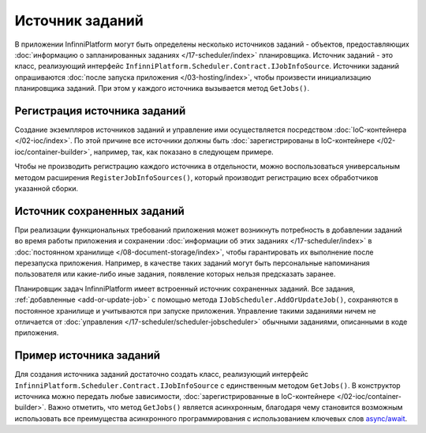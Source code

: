 .. index:: IJobInfoSource

Источник заданий
================

В приложении InfinniPlatform могут быть определены несколько источников заданий - объектов, предоставляющих
:doc:`информацию о запланированных заданиях </17-scheduler/index>` планировщика. Источник заданий - это
класс, реализующий интерфейс ``InfinniPlatform.Scheduler.Contract.IJobInfoSource``. Источники заданий
опрашиваются :doc:`после запуска приложения </03-hosting/index>`, чтобы произвести инициализацию
планировщика заданий. При этом у каждого источника вызывается метод ``GetJobs()``.


.. index:: IContainerBuilder.RegisterJobInfoSources

Регистрация источника заданий
-----------------------------

Создание экземпляров источников заданий и управление ими осуществляется посредством :doc:`IoC-контейнера </02-ioc/index>`.
По этой причине все источники должны быть :doc:`зарегистрированы в IoC-контейнере </02-ioc/container-builder>`,
например, так, как показано в следующем примере.

.. code-block:: csharp
   :emphasize-lines: 6

    IContainerBuilder builder;

    ...

    builder.RegisterType<SomeJobInfoSource>()
           .As<IJobInfoSource>()
           .SingleInstance();

Чтобы не производить регистрацию каждого источника в отдельности, можно воспользоваться универсальным методом
расширения ``RegisterJobInfoSources()``, который производит регистрацию всех обработчиков указанной сборки.

.. code-block:: csharp
   :emphasize-lines: 5

    IContainerBuilder builder;

    ...

    builder.RegisterJobInfoSources(assembly);


.. _persistent-job-info-source:

Источник сохраненных заданий
----------------------------

При реализации функциональных требований приложения может возникнуть потребность в добавлении заданий во время работы приложения
и сохранении :doc:`информации об этих заданиях </17-scheduler/index>` в :doc:`постоянном хранилище </08-document-storage/index>`,
чтобы гарантировать их выполнение после перезапуска приложения. Например, в качестве таких заданий могут быть персональные
напоминания пользователя или какие-либо иные задания, появление которых нельзя предсказать заранее.

Планировщик задач InfinniPlatform имеет встроенный источник сохраненных заданий. Все задания, :ref:`добавленные <add-or-update-job>`
с помощью метода ``IJobScheduler.AddOrUpdateJob()``, сохраняются в постоянное хранилище и учитываются при запуске приложения.
Управление такими заданиями ничем не отличается от :doc:`управления </17-scheduler/scheduler-jobscheduler>` обычными заданиями,
описанными в коде приложения.


Пример источника заданий
------------------------

Для создания источника заданий достаточно создать класс, реализующий интерфейс ``InfinniPlatform.Scheduler.Contract.IJobInfoSource``
с единственным методом ``GetJobs()``. В конструктор источника можно передать любые зависимости, 
:doc:`зарегистрированные в IoC-контейнере </02-ioc/container-builder>`. Важно отметить, что метод
``GetJobs()`` является асинхронным, благодаря чему становится возможным использовать все преимущества
асинхронного программирования с использованием ключевых слов `async/await`_.

.. code-block:: csharp
   :emphasize-lines: 1,3

    public class SomeJobInfoSource : IJobInfoSource
    {
        public Task<IEnumerable<IJobInfo>> GetJobs(IJobInfoFactory factory)
        {
            var jobs = new[]
                       {
                           // Задание с именем "SomeJob" будет выполняться ежедневно
                           // в 10:35 с помощью обработчика SomeJobHandler
                           factory.CreateJobInfo<SomeJobHandler>("SomeJob",
                               b => b.CronExpression(e => e.AtHourAndMinuteDaily(10, 35)))
                       };

            return Task.FromResult<IEnumerable<IJobInfo>>(jobs);
        }
    }


.. _`async/await`: https://msdn.microsoft.com/en-us/library/mt674882.aspx
